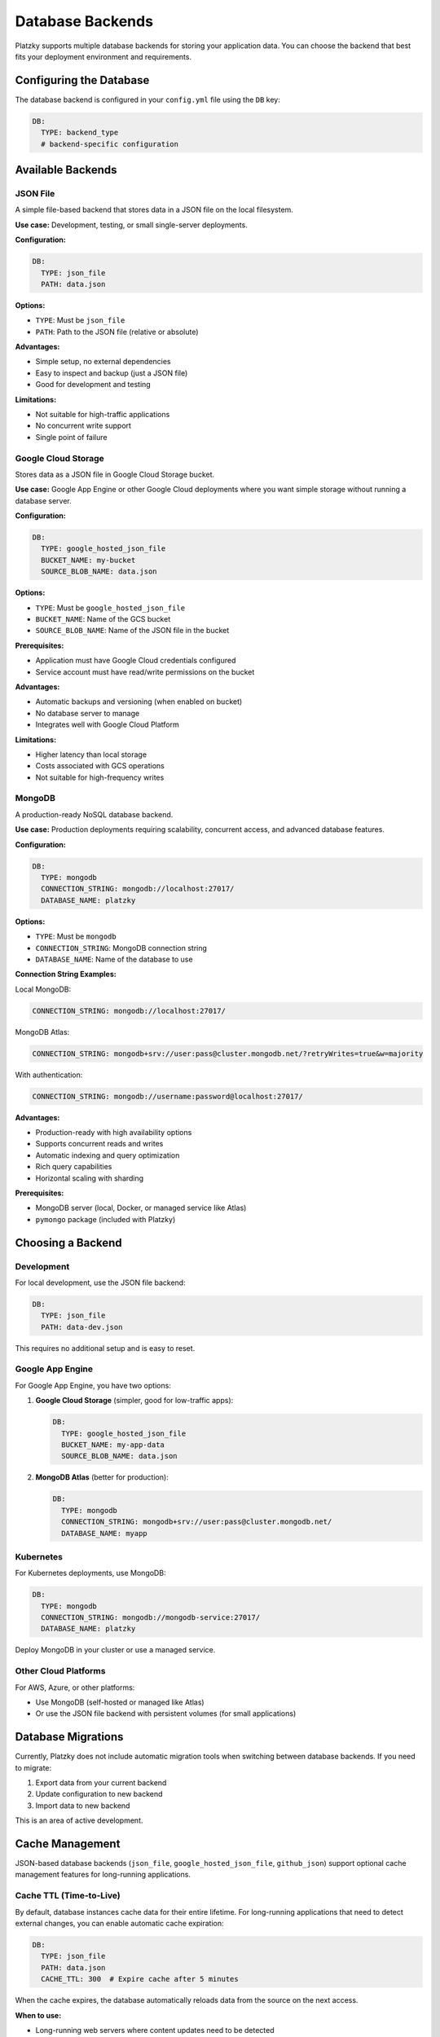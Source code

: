 Database Backends
=================

Platzky supports multiple database backends for storing your application data. You can
choose the backend that best fits your deployment environment and requirements.

Configuring the Database
------------------------

The database backend is configured in your ``config.yml`` file using the ``DB`` key:

.. code-block:: yaml

    DB:
      TYPE: backend_type
      # backend-specific configuration

Available Backends
------------------

JSON File
~~~~~~~~~

A simple file-based backend that stores data in a JSON file on the local filesystem.

**Use case:** Development, testing, or small single-server deployments.

**Configuration:**

.. code-block:: yaml

    DB:
      TYPE: json_file
      PATH: data.json

**Options:**

* ``TYPE``: Must be ``json_file``
* ``PATH``: Path to the JSON file (relative or absolute)

**Advantages:**

* Simple setup, no external dependencies
* Easy to inspect and backup (just a JSON file)
* Good for development and testing

**Limitations:**

* Not suitable for high-traffic applications
* No concurrent write support
* Single point of failure

Google Cloud Storage
~~~~~~~~~~~~~~~~~~~~

Stores data as a JSON file in Google Cloud Storage bucket.

**Use case:** Google App Engine or other Google Cloud deployments where you want
simple storage without running a database server.

**Configuration:**

.. code-block:: yaml

    DB:
      TYPE: google_hosted_json_file
      BUCKET_NAME: my-bucket
      SOURCE_BLOB_NAME: data.json

**Options:**

* ``TYPE``: Must be ``google_hosted_json_file``
* ``BUCKET_NAME``: Name of the GCS bucket
* ``SOURCE_BLOB_NAME``: Name of the JSON file in the bucket

**Prerequisites:**

* Application must have Google Cloud credentials configured
* Service account must have read/write permissions on the bucket

**Advantages:**

* Automatic backups and versioning (when enabled on bucket)
* No database server to manage
* Integrates well with Google Cloud Platform

**Limitations:**

* Higher latency than local storage
* Costs associated with GCS operations
* Not suitable for high-frequency writes

MongoDB
~~~~~~~

A production-ready NoSQL database backend.

**Use case:** Production deployments requiring scalability, concurrent access, and
advanced database features.

**Configuration:**

.. code-block:: yaml

    DB:
      TYPE: mongodb
      CONNECTION_STRING: mongodb://localhost:27017/
      DATABASE_NAME: platzky

**Options:**

* ``TYPE``: Must be ``mongodb``
* ``CONNECTION_STRING``: MongoDB connection string
* ``DATABASE_NAME``: Name of the database to use

**Connection String Examples:**

Local MongoDB:

.. code-block:: yaml

    CONNECTION_STRING: mongodb://localhost:27017/

MongoDB Atlas:

.. code-block:: yaml

    CONNECTION_STRING: mongodb+srv://user:pass@cluster.mongodb.net/?retryWrites=true&w=majority

With authentication:

.. code-block:: yaml

    CONNECTION_STRING: mongodb://username:password@localhost:27017/

**Advantages:**

* Production-ready with high availability options
* Supports concurrent reads and writes
* Automatic indexing and query optimization
* Rich query capabilities
* Horizontal scaling with sharding

**Prerequisites:**

* MongoDB server (local, Docker, or managed service like Atlas)
* ``pymongo`` package (included with Platzky)

Choosing a Backend
------------------

Development
~~~~~~~~~~~

For local development, use the JSON file backend:

.. code-block:: yaml

    DB:
      TYPE: json_file
      PATH: data-dev.json

This requires no additional setup and is easy to reset.

Google App Engine
~~~~~~~~~~~~~~~~~

For Google App Engine, you have two options:

1. **Google Cloud Storage** (simpler, good for low-traffic apps):

   .. code-block:: yaml

       DB:
         TYPE: google_hosted_json_file
         BUCKET_NAME: my-app-data
         SOURCE_BLOB_NAME: data.json

2. **MongoDB Atlas** (better for production):

   .. code-block:: yaml

       DB:
         TYPE: mongodb
         CONNECTION_STRING: mongodb+srv://user:pass@cluster.mongodb.net/
         DATABASE_NAME: myapp

Kubernetes
~~~~~~~~~~

For Kubernetes deployments, use MongoDB:

.. code-block:: yaml

    DB:
      TYPE: mongodb
      CONNECTION_STRING: mongodb://mongodb-service:27017/
      DATABASE_NAME: platzky

Deploy MongoDB in your cluster or use a managed service.

Other Cloud Platforms
~~~~~~~~~~~~~~~~~~~~~

For AWS, Azure, or other platforms:

* Use MongoDB (self-hosted or managed like Atlas)
* Or use the JSON file backend with persistent volumes (for small applications)

Database Migrations
-------------------

Currently, Platzky does not include automatic migration tools when switching between
database backends. If you need to migrate:

1. Export data from your current backend
2. Update configuration to new backend
3. Import data to new backend

This is an area of active development.

Cache Management
----------------

JSON-based database backends (``json_file``, ``google_hosted_json_file``, ``github_json``) 
support optional cache management features for long-running applications.

Cache TTL (Time-to-Live)
~~~~~~~~~~~~~~~~~~~~~~~~~

By default, database instances cache data for their entire lifetime. For long-running
applications that need to detect external changes, you can enable automatic cache expiration:

.. code-block:: yaml

    DB:
      TYPE: json_file
      PATH: data.json
      CACHE_TTL: 300  # Expire cache after 5 minutes

When the cache expires, the database automatically reloads data from the source on the
next access.

**When to use:**

* Long-running web servers where content updates need to be detected
* Applications where config changes shouldn't require restart
* Scenarios where multiple processes update shared data

**Performance impact:** Minimal when cache is fresh; reload only happens after TTL expiration.

Manual Cache Refresh
~~~~~~~~~~~~~~~~~~~~

You can manually refresh the cache at any time:

.. code-block:: python

    # Force reload from source
    app.db.refresh_cache()
    
    # Get fresh data
    posts = app.db.get_all_posts("en")

**Use cases:**

* Webhook handlers that receive notifications of content updates
* Admin endpoints that trigger data reload
* Integration tests that need to verify updates

Backward Compatibility
~~~~~~~~~~~~~~~~~~~~~~

Cache management is **opt-in**. Without ``CACHE_TTL``, databases behave exactly as before:

* No automatic reloading
* Cache valid for instance lifetime
* Zero overhead

This default behavior is optimal for:

* Short-lived processes (CLI tools, serverless functions)
* Applications where restart is acceptable for updates
* Static content that changes infrequently

Health Checks
-------------

All database backends implement health checks that are automatically included in the
``/health/readiness`` endpoint. This allows your orchestration platform (Kubernetes,
App Engine, etc.) to verify database connectivity before routing traffic.

Further Reading
---------------

* `MongoDB Documentation <https://docs.mongodb.com/>`_
* `Google Cloud Storage Documentation <https://cloud.google.com/storage/docs>`_
* `MongoDB Atlas <https://www.mongodb.com/cloud/atlas>`_
